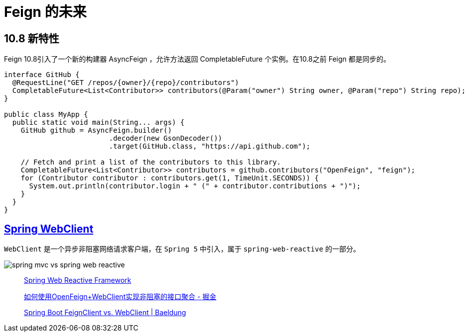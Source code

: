 = Feign 的未来

== 10.8 新特性

Feign 10.8引入了一个新的构建器 AsyncFeign ，允许方法返回 CompletableFuture 个实例。在10.8之前 Feign 都是同步的。

[source,java,indent=0]
----
interface GitHub {
  @RequestLine("GET /repos/{owner}/{repo}/contributors")
  CompletableFuture<List<Contributor>> contributors(@Param("owner") String owner, @Param("repo") String repo);
}

public class MyApp {
  public static void main(String... args) {
    GitHub github = AsyncFeign.builder()
                         .decoder(new GsonDecoder())
                         .target(GitHub.class, "https://api.github.com");

    // Fetch and print a list of the contributors to this library.
    CompletableFuture<List<Contributor>> contributors = github.contributors("OpenFeign", "feign");
    for (Contributor contributor : contributors.get(1, TimeUnit.SECONDS)) {
      System.out.println(contributor.login + " (" + contributor.contributions + ")");
    }
  }
}
----

== https://github.com/spring-projects/spring-framework/blob/main/spring-webflux/src/main/java/org/springframework/web/reactive/function/client/WebClient.java[Spring WebClient^]

`WebClient` 是一个异步非阻塞网络请求客户端，在 `Spring 5` 中引入，属于 `spring-web-reactive` 的一部分。

image::spring-mvc-vs-spring-web-reactive.png[]

____
https://docs.spring.io/spring-framework/docs/5.0.0.M1/spring-framework-reference/html/web-reactive.html[Spring Web Reactive Framework^]

https://juejin.cn/post/6844903889586618376[如何使用OpenFeign+WebClient实现非阻塞的接口聚合 - 掘金^]

https://www.baeldung.com/spring-boot-feignclient-vs-webclient[Spring Boot FeignClient vs. WebClient | Baeldung^]
____
